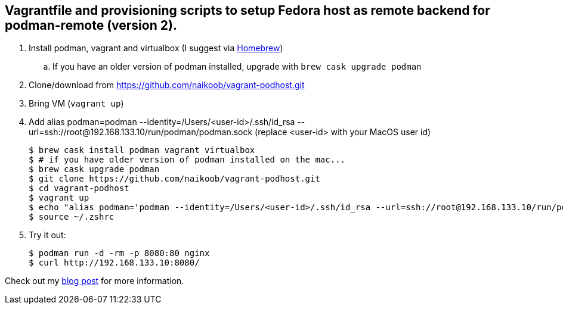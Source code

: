 == Vagrantfile and provisioning scripts to setup Fedora host as remote backend for podman-remote (version 2).

. Install podman, vagrant and virtualbox (I suggest via https://brew.sh/[Homebrew, window='_blank'])
.. If you have an older version of podman installed, upgrade with `brew cask upgrade podman`
. Clone/download from https://github.com/naikoob/vagrant-podhost.git[window='_blank']
. Bring VM (`vagrant up`)
. Add alias podman=podman --identity=/Users/<user-id>/.ssh/id_rsa --url=ssh://root@192.168.133.10/run/podman/podman.sock (replace <user-id> with your MacOS user id)
+
--
[source, sh]
----
$ brew cask install podman vagrant virtualbox
$ # if you have older version of podman installed on the mac...
$ brew cask upgrade podman
$ git clone https://github.com/naikoob/vagrant-podhost.git
$ cd vagrant-podhost
$ vagrant up
$ echo "alias podman='podman --identity=/Users/<user-id>/.ssh/id_rsa --url=ssh://root@192.168.133.10/run/podman/podman.sock'" >> ~/.zshrc 
$ source ~/.zshrc
----
--
. Try it out:
+
--
[source, sh]
----
$ podman run -d -rm -p 8080:80 nginx
$ curl http://192.168.133.10:8080/
----
--

Check out my https://naikoob.github.io/blog/2020/07/27/podman2-on-mac.html[blog post, window='_blank'] for more information.

